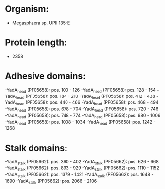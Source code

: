 * Organism:
- Megasphaera sp. UPII 135-E
* Protein length:
- 2358
* Adhesive domains:
-YadA_head (PF05658): pos. 100 - 126
-YadA_head (PF05658): pos. 128 - 154
-YadA_head (PF05658): pos. 184 - 210
-YadA_head (PF05658): pos. 412 - 438
-YadA_head (PF05658): pos. 440 - 466
-YadA_head (PF05658): pos. 468 - 494
-YadA_head (PF05658): pos. 678 - 704
-YadA_head (PF05658): pos. 720 - 746
-YadA_head (PF05658): pos. 748 - 774
-YadA_head (PF05658): pos. 980 - 1006
-YadA_head (PF05658): pos. 1008 - 1034
-YadA_head (PF05658): pos. 1242 - 1268
* Stalk domains:
-YadA_stalk (PF05662): pos. 360 - 402
-YadA_stalk (PF05662): pos. 626 - 668
-YadA_stalk (PF05662): pos. 893 - 929
-YadA_stalk (PF05662): pos. 1110 - 1152
-YadA_stalk (PF05662): pos. 1379 - 1421
-YadA_stalk (PF05662): pos. 1648 - 1690
-YadA_stalk (PF05662): pos. 2066 - 2106

